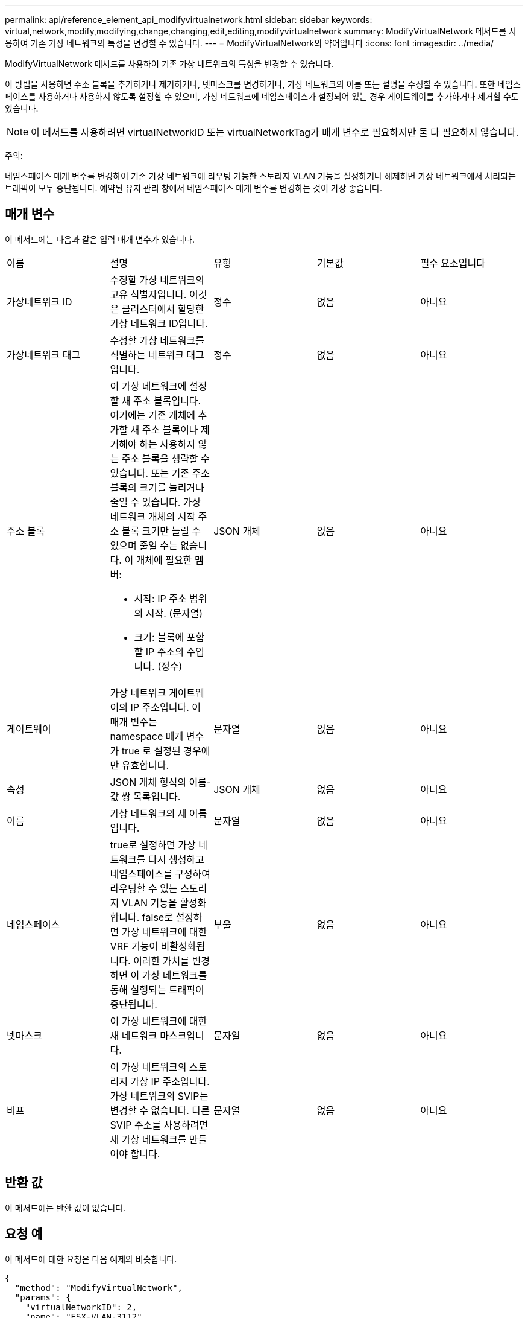 ---
permalink: api/reference_element_api_modifyvirtualnetwork.html 
sidebar: sidebar 
keywords: virtual,network,modify,modifying,change,changing,edit,editing,modifyvirtualnetwork 
summary: ModifyVirtualNetwork 메서드를 사용하여 기존 가상 네트워크의 특성을 변경할 수 있습니다. 
---
= ModifyVirtualNetwork의 약어입니다
:icons: font
:imagesdir: ../media/


[role="lead"]
ModifyVirtualNetwork 메서드를 사용하여 기존 가상 네트워크의 특성을 변경할 수 있습니다.

이 방법을 사용하면 주소 블록을 추가하거나 제거하거나, 넷마스크를 변경하거나, 가상 네트워크의 이름 또는 설명을 수정할 수 있습니다. 또한 네임스페이스를 사용하거나 사용하지 않도록 설정할 수 있으며, 가상 네트워크에 네임스페이스가 설정되어 있는 경우 게이트웨이를 추가하거나 제거할 수도 있습니다.


NOTE: 이 메서드를 사용하려면 virtualNetworkID 또는 virtualNetworkTag가 매개 변수로 필요하지만 둘 다 필요하지 않습니다.

주의:

네임스페이스 매개 변수를 변경하여 기존 가상 네트워크에 라우팅 가능한 스토리지 VLAN 기능을 설정하거나 해제하면 가상 네트워크에서 처리되는 트래픽이 모두 중단됩니다. 예약된 유지 관리 창에서 네임스페이스 매개 변수를 변경하는 것이 가장 좋습니다.



== 매개 변수

이 메서드에는 다음과 같은 입력 매개 변수가 있습니다.

|===


| 이름 | 설명 | 유형 | 기본값 | 필수 요소입니다 


 a| 
가상네트워크 ID
 a| 
수정할 가상 네트워크의 고유 식별자입니다. 이것은 클러스터에서 할당한 가상 네트워크 ID입니다.
 a| 
정수
 a| 
없음
 a| 
아니요



 a| 
가상네트워크 태그
 a| 
수정할 가상 네트워크를 식별하는 네트워크 태그입니다.
 a| 
정수
 a| 
없음
 a| 
아니요



 a| 
주소 블록
 a| 
이 가상 네트워크에 설정할 새 주소 블록입니다. 여기에는 기존 개체에 추가할 새 주소 블록이나 제거해야 하는 사용하지 않는 주소 블록을 생략할 수 있습니다. 또는 기존 주소 블록의 크기를 늘리거나 줄일 수 있습니다. 가상 네트워크 개체의 시작 주소 블록 크기만 늘릴 수 있으며 줄일 수는 없습니다. 이 개체에 필요한 멤버:

* 시작: IP 주소 범위의 시작. (문자열)
* 크기: 블록에 포함할 IP 주소의 수입니다. (정수)

 a| 
JSON 개체
 a| 
없음
 a| 
아니요



 a| 
게이트웨이
 a| 
가상 네트워크 게이트웨이의 IP 주소입니다. 이 매개 변수는 namespace 매개 변수가 true 로 설정된 경우에만 유효합니다.
 a| 
문자열
 a| 
없음
 a| 
아니요



 a| 
속성
 a| 
JSON 개체 형식의 이름-값 쌍 목록입니다.
 a| 
JSON 개체
 a| 
없음
 a| 
아니요



 a| 
이름
 a| 
가상 네트워크의 새 이름입니다.
 a| 
문자열
 a| 
없음
 a| 
아니요



 a| 
네임스페이스
 a| 
true로 설정하면 가상 네트워크를 다시 생성하고 네임스페이스를 구성하여 라우팅할 수 있는 스토리지 VLAN 기능을 활성화합니다. false로 설정하면 가상 네트워크에 대한 VRF 기능이 비활성화됩니다. 이러한 가치를 변경하면 이 가상 네트워크를 통해 실행되는 트래픽이 중단됩니다.
 a| 
부울
 a| 
없음
 a| 
아니요



 a| 
넷마스크
 a| 
이 가상 네트워크에 대한 새 네트워크 마스크입니다.
 a| 
문자열
 a| 
없음
 a| 
아니요



 a| 
비프
 a| 
이 가상 네트워크의 스토리지 가상 IP 주소입니다. 가상 네트워크의 SVIP는 변경할 수 없습니다. 다른 SVIP 주소를 사용하려면 새 가상 네트워크를 만들어야 합니다.
 a| 
문자열
 a| 
없음
 a| 
아니요

|===


== 반환 값

이 메서드에는 반환 값이 없습니다.



== 요청 예

이 메서드에 대한 요청은 다음 예제와 비슷합니다.

[listing]
----
{
  "method": "ModifyVirtualNetwork",
  "params": {
    "virtualNetworkID": 2,
    "name": "ESX-VLAN-3112",
    "addressBlocks": [
     {
      "start": "10.1.112.1",
      "size": 20
     },
     {
      "start": "10.1.112.100",
      "size": 20
     }
   ],
    "netmask": "255.255.255.0",
    "gateway": "10.0.1.254",
    "svip": "10.1.112.200",
    "attributes": {}
  },
  "id":1
}
----


== 응답 예

이 메서드는 다음 예제와 유사한 응답을 반환합니다.

[listing]
----
{
  "id": 1,
  "result": {
  }
}
----


== 버전 이후 새로운 기능

9.6

